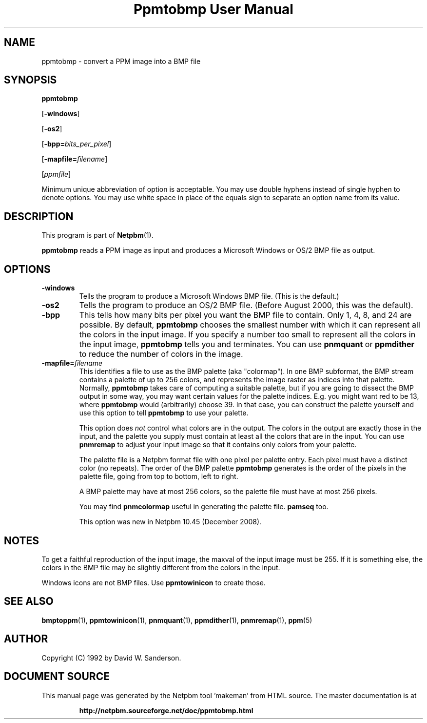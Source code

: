 \
.\" This man page was generated by the Netpbm tool 'makeman' from HTML source.
.\" Do not hand-hack it!  If you have bug fixes or improvements, please find
.\" the corresponding HTML page on the Netpbm website, generate a patch
.\" against that, and send it to the Netpbm maintainer.
.TH "Ppmtobmp User Manual" 0 "29 October 2008" "netpbm documentation"

.SH NAME

ppmtobmp - convert a PPM image into a BMP file

.UN synopsis
.SH SYNOPSIS

\fBppmtobmp\fP

[\fB-windows\fP]

[\fB-os2\fP]

[\fB-bpp=\fP\fIbits_per_pixel\fP]

[\fB-mapfile=\fP\fIfilename\fP]

[\fIppmfile\fP]
.PP
Minimum unique abbreviation of option is acceptable.  You may use double
hyphens instead of single hyphen to denote options.  You may use white
space in place of the equals sign to separate an option name from its value.


.UN description
.SH DESCRIPTION
.PP
This program is part of
.BR "Netpbm" (1)\c
\&.
.PP
\fBppmtobmp\fP reads a PPM image as input and produces a Microsoft
Windows or OS/2 BMP file as output.

.UN options
.SH OPTIONS


.TP
\fB-windows\fP
Tells the program to produce a Microsoft Windows BMP file.  (This
is the default.)

.TP
\fB-os2\fP
Tells the program to produce an OS/2 BMP file.  (Before August
2000, this was the default).

.TP
\fB-bpp\fP
This tells how many bits per pixel you want the BMP file to
contain.  Only 1, 4, 8, and 24 are possible.  By default,
\fBppmtobmp\fP chooses the smallest number with which it can
represent all the colors in the input image.  If you specify a number
too small to represent all the colors in the input image,
\fBppmtobmp\fP tells you and terminates.  You can use \fBpnmquant\fP
or \fBppmdither\fP to reduce the number of colors in the image.

.TP
\fB-mapfile=\fP\fIfilename\fP
This identifies a file to use as the BMP palette (aka
"colormap").  In one BMP subformat, the BMP stream contains
a palette of up to 256 colors, and represents the image raster as
indices into that palette.  Normally, \fBppmtobmp\fP takes care of
computing a suitable palette, but if you are going to dissect the BMP
output in some way, you may want certain values for the palette
indices.  E.g. you might want red to be 13, where \fBppmtobmp\fP
would (arbitrarily) choose 39.  In that case, you can construct the
palette yourself and use this option to tell \fBppmtobmp\fP to use
your palette.
.sp
This option does \fInot\fP control what colors are in the
output.  The colors in the output are exactly those in the input, and
the palette you supply must contain at least all the colors that are
in the input.  You can use \fBpnmremap\fP to adjust your input image
so that it contains only colors from your palette.
.sp
The palette file is a Netpbm format file with one pixel per
palette entry.  Each pixel must have a distinct color (no repeats).
The order of the BMP palette \fBppmtobmp\fP generates is the order
of the pixels in the palette file, going from top to bottom, left
to right.
.sp
A BMP palette may have at most 256 colors, so the palette file
must have at most 256 pixels.
.sp
You may find \fBpnmcolormap\fP useful in generating the palette
file.  \fBpamseq\fP too.
.sp
This option was new in Netpbm 10.45 (December 2008).




.UN notes
.SH NOTES
.PP
To get a faithful reproduction of the input image, the maxval of the
input image must be 255.  If it is something else, 
the colors in the BMP file may be slightly different from the colors
in the input.
.PP
Windows icons are not BMP files.  Use \fBppmtowinicon\fP to
create those.

.UN seealso
.SH SEE ALSO
.BR "bmptoppm" (1)\c
\&,
.BR "ppmtowinicon" (1)\c
\&,
.BR "pnmquant" (1)\c
\&,
.BR "ppmdither" (1)\c
\&,
.BR "pnmremap" (1)\c
\&,
.BR "ppm" (5)\c
\&

.UN author
.SH AUTHOR

Copyright (C) 1992 by David W. Sanderson.
.SH DOCUMENT SOURCE
This manual page was generated by the Netpbm tool 'makeman' from HTML
source.  The master documentation is at
.IP
.B http://netpbm.sourceforge.net/doc/ppmtobmp.html
.PP